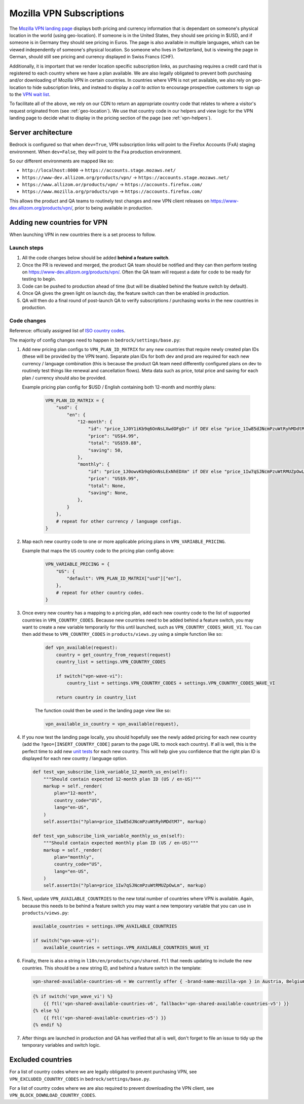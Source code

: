 .. This Source Code Form is subject to the terms of the Mozilla Public
.. License, v. 2.0. If a copy of the MPL was not distributed with this
.. file, You can obtain one at https://mozilla.org/MPL/2.0/.

.. _vpn_subscriptions:

=========================
Mozilla VPN Subscriptions
=========================

The `Mozilla VPN landing page`_ displays both pricing and currency information that
is dependant on someone's physical location in the world (using geo-location). If
someone is in the United States, they should see pricing in $USD, and if someone is
in Germany they should see pricing in Euros. The page is also available in multiple
languages, which can be viewed independently of someone's physical location. So
someone who lives in Switzerland, but is viewing the page in German, should still
see pricing and currency displayed in Swiss Francs (CHF).

Additionally, it is important that we render location specific subscription links, as
purchasing requires a credit card that is registered to each country where we have a
plan available. We are also legally obligated to prevent both purchasing and/or
downloading of Mozilla VPN in certain countries. In countries where VPN is not yet
available, we also rely on geo-location to hide subscription links, and instead to
display a *call to action* to encourage prospective customers to sign up to the
`VPN wait list`_.

To facilitate all of the above, we rely on our CDN to return an appropriate country
code that relates to where a visitor's request originated from (see :ref:`geo-location`).
We use that country code in our helpers and view logic for the VPN landing page to
decide what to display in the pricing section of the page (see :ref:`vpn-helpers`).

Server architecture
-------------------

Bedrock is configured so that when ``dev=True``, VPN subscription links will point to
the Firefox Accounts (FxA) staging environment. When ``dev=False``, they will point to
the Fxa production environment.

So our different environments are mapped like so:

- ``http://localhost:8000`` -> ``https://accounts.stage.mozaws.net/``
- ``https://www-dev.allizom.org/products/vpn/`` -> ``https://accounts.stage.mozaws.net/``
- ``https://www.allizom.or/products/vpn/`` -> ``https://accounts.firefox.com/``
- ``https://www.mozilla.org/products/vpn`` -> ``https://accounts.firefox.com/``

This allows the product and QA teams to routinely test changes and new VPN client
releases on https://www-dev.allizom.org/products/vpn/, prior to being available in
production.

Adding new countries for VPN
----------------------------

When launching VPN in new countries there is a set process to follow.

Launch steps
~~~~~~~~~~~~

#. All the code changes below should be added **behind a feature switch**.
#. Once the PR is reviewed and merged, the product QA team should be notified and they
   can then perform testing on https://www-dev.allizom.org/products/vpn/. Often the QA
   team will request a date for code to be ready for testing to begin.
#. Code can be pushed to production ahead of time (but will be disabled behind the
   feature switch by default).
#. Once QA gives the green light on launch day, the feature switch can then be enabled in
   production.
#. QA will then do a final round of post-launch QA to verify subscriptions / purchasing
   works in the new countries in production.

Code changes
~~~~~~~~~~~~

Reference: officially assigned list of `ISO country codes`_.

The majority of config changes need to happen in ``bedrock/settings/base.py``:

1. Add new pricing plan configs to ``VPN_PLAN_ID_MATRIX`` for any new countries that
   require newly created plan IDs (these will be provided by the VPN team). Separate plan
   IDs for both dev and prod are required for each new currency / language combination
   (this is because the product QA team need differently configured plans on dev to routinely
   test things like renewal and cancellation flows). Meta data such as price, total price
   and saving for each plan / currency should also be provided.

   Example pricing plan config for $USD / English containing both 12-month and monthly plans:

    .. code-block:: python

        VPN_PLAN_ID_MATRIX = {
            "usd": {
                "en": {
                    "12-month": {
                        "id": "price_1J0Y1iKb9q6OnNsLXwdOFgDr" if DEV else "price_1Iw85dJNcmPzuWtRyhMDdtM7",
                        "price": "US$4.99",
                        "total": "US$59.88",
                        "saving": 50,
                    },
                    "monthly": {
                        "id": "price_1J0owvKb9q6OnNsLExNhEDXm" if DEV else "price_1Iw7qSJNcmPzuWtRMUZpOwLm",
                        "price": "US$9.99",
                        "total": None,
                        "saving": None,
                    },
                }
            },
            # repeat for other currency / language configs.
        }

2. Map each new country code to one or more applicable pricing plans in ``VPN_VARIABLE_PRICING``.

   Example that maps the ``US`` country code to the pricing plan config above:

    .. code-block:: python

        VPN_VARIABLE_PRICING = {
            "US": {
                "default": VPN_PLAN_ID_MATRIX["usd"]["en"],
            },
            # repeat for other country codes.
        }

3. Once every new country has a mapping to a pricing plan, add each new country
   code to the list of supported countries  in ``VPN_COUNTRY_CODES``. Because
   new countries need to be added behind a feature switch, you may want to
   create a new variable temporarily for this until launched, such as
   ``VPN_COUNTRY_CODES_WAVE_VI``. You can then add these to ``VPN_COUNTRY_CODES`` in
   ``products/views.py`` using a simple function like so:

    .. code-block:: python

        def vpn_available(request):
            country = get_country_from_request(request)
            country_list = settings.VPN_COUNTRY_CODES

            if switch("vpn-wave-vi"):
                country_list = settings.VPN_COUNTRY_CODES + settings.VPN_COUNTRY_CODES_WAVE_VI

            return country in country_list

    The function could then be used in the landing page view like so:

    .. code-block:: python

        vpn_available_in_country = vpn_available(request),

4. If you now test the landing page locally, you should hopefully see the newly added
   pricing for each new country (add the ``?geo=[INSERT_COUNTRY_CODE]`` param to the
   page URL to mock each country). If all is well, this is the perfect time to add new
   `unit tests`_ for each new country. This will help give you confidence that the right
   plan ID is displayed for each new country / language option.

   .. code-block:: python

        def test_vpn_subscribe_link_variable_12_month_us_en(self):
            """Should contain expected 12-month plan ID (US / en-US)"""
            markup = self._render(
                plan="12-month",
                country_code="US",
                lang="en-US",
            )
            self.assertIn("?plan=price_1Iw85dJNcmPzuWtRyhMDdtM7", markup)

        def test_vpn_subscribe_link_variable_monthly_us_en(self):
            """Should contain expected monthly plan ID (US / en-US)"""
            markup = self._render(
                plan="monthly",
                country_code="US",
                lang="en-US",
            )
            self.assertIn("?plan=price_1Iw7qSJNcmPzuWtRMUZpOwLm", markup)

5. Next, update ``VPN_AVAILABLE_COUNTRIES`` to the new total number of countries where VPN
   is available. Again, because this needs to be behind a feature switch you may want a
   new temporary variable that you can use in ``products/views.py``:

   .. code-block:: python

        available_countries = settings.VPN_AVAILABLE_COUNTRIES

        if switch("vpn-wave-vi"):
            available_countries = settings.VPN_AVAILABLE_COUNTRIES_WAVE_VI

6. Finally, there is also a string in ``l10n/en/products/vpn/shared.ftl`` that needs updating
   to include the new countries. This should be a new string ID, and behind a feature
   switch in the template:

   .. code-block:: fluent

        vpn-shared-available-countries-v6 = We currently offer { -brand-name-mozilla-vpn } in Austria, Belgium, Canada, Finland, France, Germany, Ireland, Italy, Malaysia, the Netherlands, New Zealand, Singapore, Spain, Sweden, Switzerland, the UK, and the US.

   .. code-block:: jinja

        {% if switch('vpn_wave_vi') %}
            {{ ftl('vpn-shared-available-countries-v6', fallback='vpn-shared-available-countries-v5') }}
        {% else %}
            {{ ftl('vpn-shared-available-countries-v5') }}
        {% endif %}

7. After things are launched in production and QA has verified that all is well, don't forget
   to file an issue to tidy up the temporary variables and switch logic.

Excluded countries
------------------

For a list of country codes where we are legally obligated to prevent purchasing VPN,
see ``VPN_EXCLUDED_COUNTRY_CODES`` in ``bedrock/settings/base.py``.

For a list of country codes where we are also required to prevent downloading the VPN
client, see ``VPN_BLOCK_DOWNLOAD_COUNTRY_CODES``.

.. _Mozilla VPN landing page: https://www.mozilla.org/en-US/products/vpn/
.. _VPN wait list: https://www.mozilla.org/en-US/products/vpn/invite/
.. _ISO country codes: https://en.wikipedia.org/wiki/ISO_3166-1_alpha-2#Officially_assigned_code_elements
.. _unit tests: https://github.com/mozilla/bedrock/blob/main/bedrock/products/tests/test_helper_misc.py
